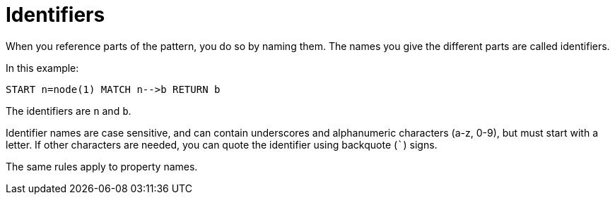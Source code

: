 [[cypher-identifiers]]
Identifiers
===========

When you reference parts of the pattern, you do so by naming them.
The names you give the different parts are called identifiers.

In this example:

[source,cypher]
----
START n=node(1) MATCH n-->b RETURN b
----

The identifiers are +n+ and +b+.

Identifier names are case sensitive, and can contain underscores and alphanumeric characters (a-z, 0-9), but must
start with a letter. If other characters are needed, you can quote the identifier using backquote (+`+) signs.

The same rules apply to property names.

